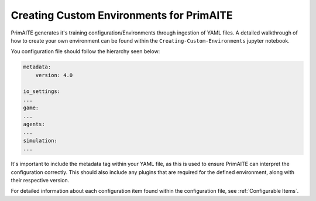 .. only:: comment

    © Crown-owned copyright 2025, Defence Science and Technology Laboratory UK

.. _custom_environments:

Creating Custom Environments for PrimAITE
*****************************************

PrimAITE generates it's training configuration/Environments through ingestion of YAML files. A detailed walkthrough of how to create your own environment can be found within the ``Creating-Custom-Environments`` jupyter notebook.

You configuration file should follow the hierarchy seen below:

.. code:: yaml

    metadata:
        version: 4.0

    io_settings:
    ...
    game:
    ...
    agents:
    ...
    simulation:
    ...

It's important to include the metadata tag within your YAML file, as this is used to ensure PrimAITE can interpret the configuration correctly. This should also include any plugins that are required for the defined environment, along with their respective version.

For detailed information about each configuration item found within the configuration file, see :ref:`Configurable Items`.


